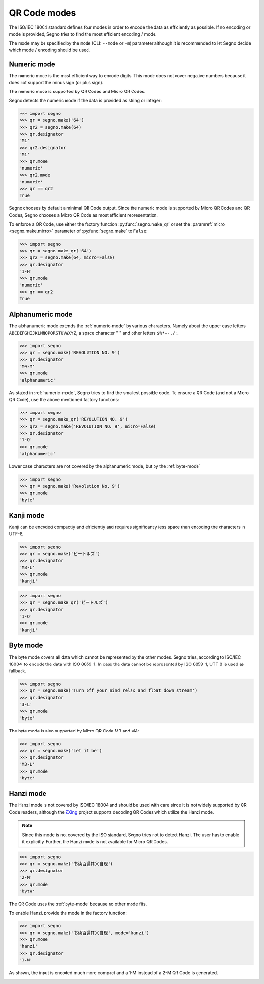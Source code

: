 QR Code modes
=============

The ISO/IEC 18004 standard defines four modes in order to encode the data as
efficiently as possible. If no encoding or mode is provided, Segno tries to
find the most efficient encoding / mode.

The mode may be specified by the ``mode`` (CLI: ``--mode`` or ``-m``) parameter
although it is recommended to let Segno decide which mode / encoding should be used.

.. _numeric-mode:

Numeric mode
------------

The numeric mode is the most efficient way to encode digits.
This mode does not cover negative numbers because it does not support
the minus sign (or plus sign).

The numeric mode is supported by QR Codes and Micro QR Codes.

Segno detects the numeric mode if the data is provided as string or integer:

.. code-block:: python

    >>> import segno
    >>> qr = segno.make('64')
    >>> qr2 = segno.make(64)
    >>> qr.designator
    'M1'
    >>> qr2.designator
    'M1'
    >>> qr.mode
    'numeric'
    >>> qr2.mode
    'numeric'
    >>> qr == qr2
    True


.. image:: _static/modes/64-micro.png
    :alt: M1 Micro QR Code encoding "64"


Segno chooses by default a minimal QR Code output. Since the numeric
mode is supported by Micro QR Codes and QR Codes, Segno chooses a Micro
QR Code as most efficient representation.

To enforce a QR Code, use either the factory function :py:func:`segno.make_qr`
or set the :paramref:`micro <segno.make.micro>` parameter of :py:func:`segno.make` to ``False``:

.. code-block:: python

    >>> import segno
    >>> qr = segno.make_qr('64')
    >>> qr2 = segno.make(64, micro=False)
    >>> qr.designator
    '1-H'
    >>> qr.mode
    'numeric'
    >>> qr == qr2
    True

.. image:: _static/modes/64.png
    :alt: 1-H QR Code encoding "64"


Alphanumeric mode
-----------------

The alphanumeric mode extends the :ref:`numeric-mode` by various characters.
Namely about the upper case letters ``ABCDEFGHIJKLMNOPQRSTUVWXYZ``,
a space character " " and other letters ``$%*+-./:``.

.. code-block:: python

    >>> import segno
    >>> qr = segno.make('REVOLUTION NO. 9')
    >>> qr.designator
    'M4-M'
    >>> qr.mode
    'alphanumeric'


.. image:: _static/modes/REVOLUTION9-micro.png
    :alt: M4-M Micro QR Code encoding "REVOLUTION NO. 9"


As stated in :ref:`numeric-mode`, Segno tries to find the smallest possible code.
To ensure a QR Code (and not a Micro QR Code), use the above mentioned factory
functions:

.. code-block:: python

    >>> import segno
    >>> qr = segno.make_qr('REVOLUTION NO. 9')
    >>> qr2 = segno.make('REVOLUTION NO. 9', micro=False)
    >>> qr.designator
    '1-Q'
    >>> qr.mode
    'alphanumeric'


.. image:: _static/modes/REVOLUTION9.png
    :alt: 1-Q QR Code encoding "REVOLUTION NO. 9"


Lower case characters are not covered by the alphanumeric mode, but by
the :ref:`byte-mode`

.. code-block:: python

    >>> import segno
    >>> qr = segno.make('Revolution No. 9')
    >>> qr.mode
    'byte'

.. image:: _static/modes/revolution9-byte.png
    :alt: 1-L QR Code encoding "Revolution No. 9"


Kanji mode
----------

Kanji can be encoded compactly and efficiently and requires significantly less
space than encoding the characters in UTF-8.

.. code-block:: python

    >>> import segno
    >>> qr = segno.make('ビートルズ')
    >>> qr.designator
    'M3-L'
    >>> qr.mode
    'kanji'


.. image:: _static/modes/kanji-micro.png
    :alt: M3-L Micro QR Code encoding "ビートルズ"


.. code-block:: python

    >>> import segno
    >>> qr = segno.make_qr('ビートルズ')
    >>> qr.designator
    '1-Q'
    >>> qr.mode
    'kanji'


.. image:: _static/modes/kanji-qr.png
    :alt: 1-Q QR Code encoding "ビートルズ"


.. _byte-mode:

Byte mode
---------

The byte mode covers all data which cannot be represented by the other
modes. Segno tries, according to ISO/IEC 18004, to encode the data
with ISO 8859-1. In case the data cannot be represented by ISO 8859-1,
UTF-8 is used as fallback.

.. code-block:: python

    >>> import segno
    >>> qr = segno.make('Turn off your mind relax and float down stream')
    >>> qr.designator
    '3-L'
    >>> qr.mode
    'byte'

.. image:: _static/modes/tomorrow-never-knows.png
    :alt: 3-L QR Code encoding "Turn off your mind relax and float down stream"


The byte mode is also supported by Micro QR Code M3 and M4:

.. code-block:: python

    >>> import segno
    >>> qr = segno.make('Let it be')
    >>> qr.designator
    'M3-L'
    >>> qr.mode
    'byte'

.. image:: _static/modes/let-it-be.png
    :alt: M3-L Micro QR Code encoding "Let it be"


.. _hanzi-mode:

Hanzi mode
----------

The Hanzi mode is not covered by ISO/IEC 18004 and should be used with
care since it is not widely supported by QR Code readers, although the
`ZXing <https://zxing.org/>`_ project supports decoding QR Codes which
utilize the Hanzi mode.

.. note::
    Since this mode is not covered by the ISO standard, Segno tries not to
    detect Hanzi. The user has to enable it explicitly. Further, the Hanzi
    mode is not available for Micro QR Codes.

.. code-block:: python

    >>> import segno
    >>> qr = segno.make('书读百遍其义自现')
    >>> qr.designator
    '2-M'
    >>> qr.mode
    'byte'

The QR Code uses the :ref:`byte-mode` because no other mode fits.

.. image:: _static/modes/hanzi-byte.png
    :alt: 2-M QR Code encoding "书读百遍其义自现" in byte mode


To enable Hanzi, provide the mode in the factory function:

.. code-block:: python

    >>> import segno
    >>> qr = segno.make('书读百遍其义自现', mode='hanzi')
    >>> qr.mode
    'hanzi'
    >>> qr.designator
    '1-M'


As shown, the input is encoded much more compact and a 1-M instead of a
2-M QR Code is generated.

.. image:: _static/modes/hanzi-hanzi.png
    :alt: 1-M QR Code encoding "书读百遍其义自现" in Hanzi mode
